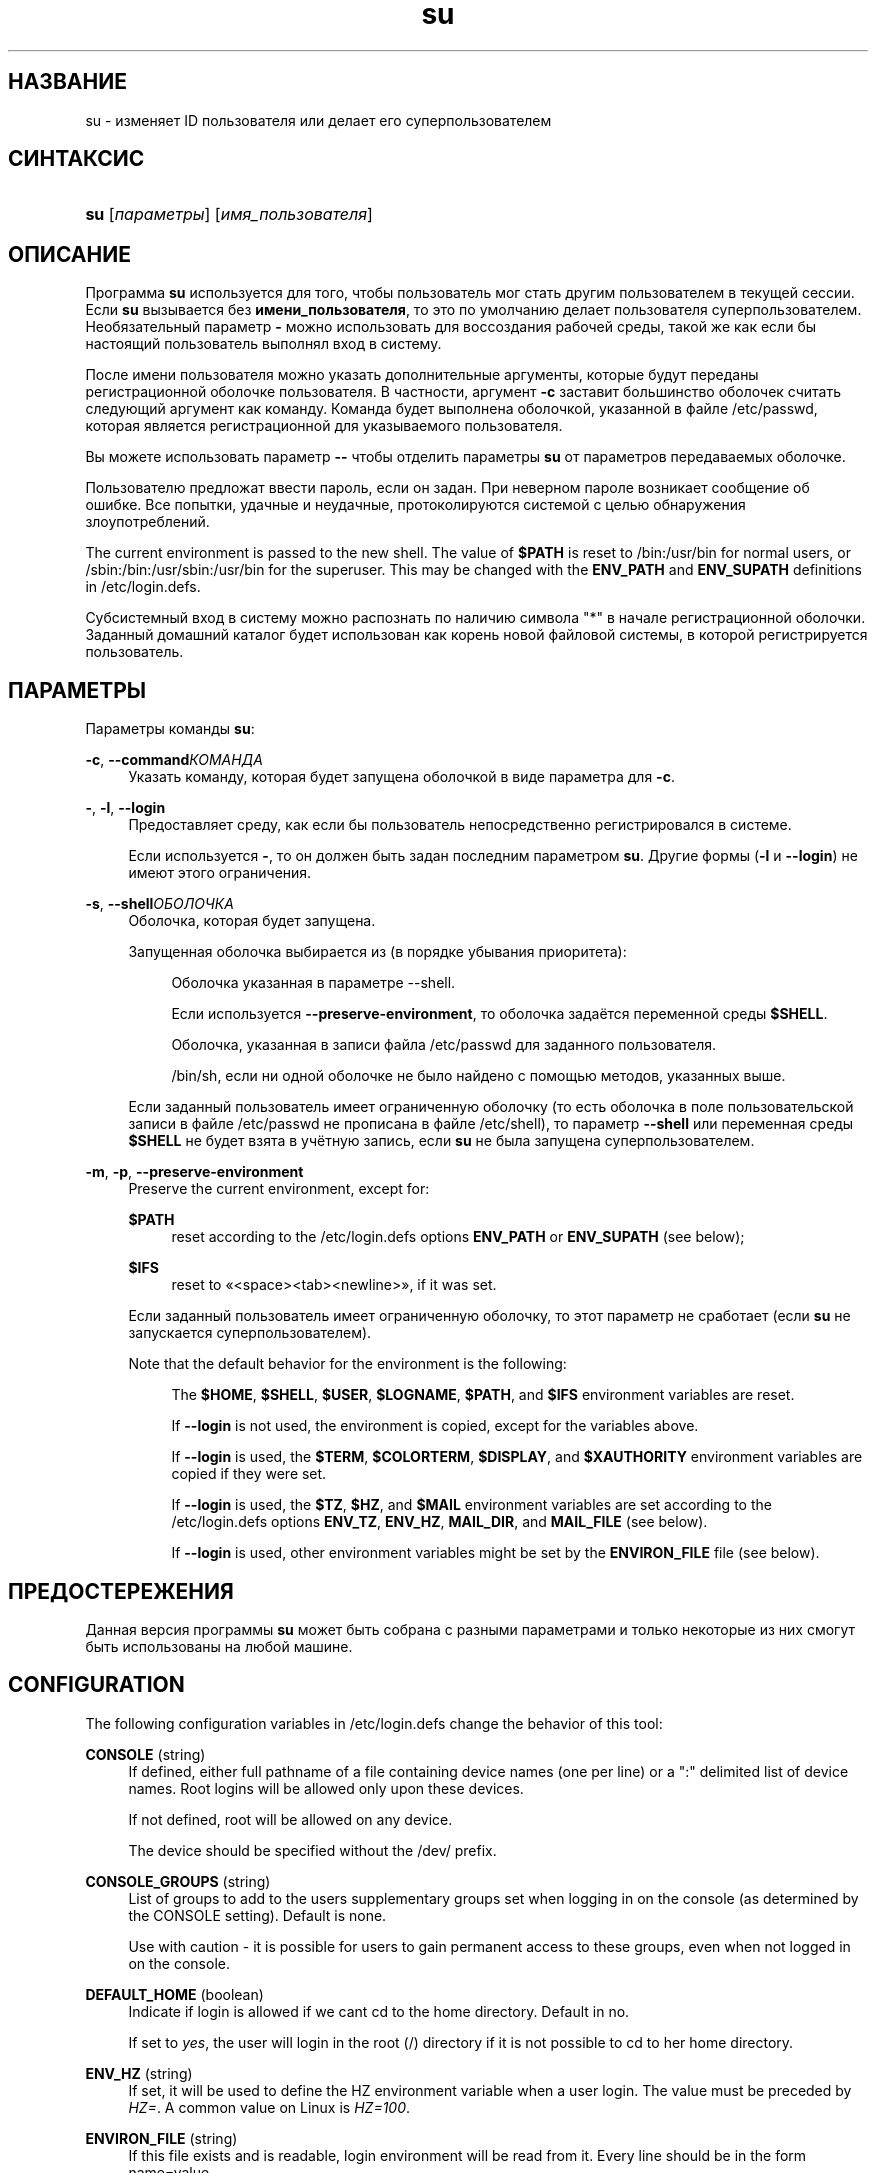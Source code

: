 '\" t
.\"     Title: su
.\"    Author: [FIXME: author] [see http://docbook.sf.net/el/author]
.\" Generator: DocBook XSL Stylesheets v1.75.2 <http://docbook.sf.net/>
.\"      Date: 09/05/2010
.\"    Manual: Пользовательские команды
.\"    Source: Пользовательские команды
.\"  Language: Russian
.\"
.TH "su" "1" "09/05/2010" "Пользовательские команды" "Пользовательские команды"
.\" -----------------------------------------------------------------
.\" * set default formatting
.\" -----------------------------------------------------------------
.\" disable hyphenation
.nh
.\" disable justification (adjust text to left margin only)
.ad l
.\" -----------------------------------------------------------------
.\" * MAIN CONTENT STARTS HERE *
.\" -----------------------------------------------------------------
.SH "НАЗВАНИЕ"
su \- изменяет ID пользователя или делает его суперпользователем
.SH "СИНТАКСИС"
.HP \w'\fBsu\fR\ 'u
\fBsu\fR [\fIпараметры\fR] [\fIимя_пользователя\fR]
.SH "ОПИСАНИЕ"
.PP
Программа
\fBsu\fR
используется для того, чтобы пользователь мог стать другим пользователем в текущей сессии\&. Если
\fBsu\fR
вызывается без
\fBимени_пользователя\fR, то это по умолчанию делает пользователя суперпользователем\&. Необязательный параметр
\fB\-\fR
можно использовать для воссоздания рабочей среды, такой же как если бы настоящий пользователь выполнял вход в систему\&.
.PP
После имени пользователя можно указать дополнительные аргументы, которые будут переданы регистрационной оболочке пользователя\&. В частности, аргумент
\fB\-c\fR
заставит большинство оболочек считать следующий аргумент как команду\&. Команда будет выполнена оболочкой, указанной в файле
/etc/passwd, которая является регистрационной для указываемого пользователя\&.
.PP
Вы можете использовать параметр
\fB\-\-\fR
чтобы отделить параметры
\fBsu\fR
от параметров передаваемых оболочке\&.
.PP
Пользователю предложат ввести пароль, если он задан\&. При неверном пароле возникает сообщение об ошибке\&. Все попытки, удачные и неудачные, протоколируются системой с целью обнаружения злоупотреблений\&.
.PP
The current environment is passed to the new shell\&. The value of
\fB$PATH\fR
is reset to
/bin:/usr/bin
for normal users, or
/sbin:/bin:/usr/sbin:/usr/bin
for the superuser\&. This may be changed with the
\fBENV_PATH\fR
and
\fBENV_SUPATH\fR
definitions in
/etc/login\&.defs\&.
.PP
Субсистемный вход в систему можно распознать по наличию символа "*" в начале регистрационной оболочки\&. Заданный домашний каталог будет использован как корень новой файловой системы, в которой регистрируется пользователь\&.
.SH "ПАРАМЕТРЫ"
.PP
Параметры команды
\fBsu\fR:
.PP
\fB\-c\fR, \fB\-\-command\fR\fIКОМАНДА\fR
.RS 4
Указать команду, которая будет запущена оболочкой в виде параметра для
\fB\-c\fR\&.
.RE
.PP
\fB\-\fR, \fB\-l\fR, \fB\-\-login\fR
.RS 4
Предоставляет среду, как если бы пользователь непосредственно регистрировался в системе\&.
.sp
Если используется
\fB\-\fR, то он должен быть задан последним параметром
\fBsu\fR\&. Другие формы (\fB\-l\fR
и
\fB\-\-login\fR) не имеют этого ограничения\&.
.RE
.PP
\fB\-s\fR, \fB\-\-shell\fR\fIОБОЛОЧКА\fR
.RS 4
Оболочка, которая будет запущена\&.
.sp
Запущенная оболочка выбирается из (в порядке убывания приоритета):
.PP
.RS 4
Оболочка указанная в параметре \-\-shell\&.
.RE
.PP
.RS 4
Если используется
\fB\-\-preserve\-environment\fR, то оболочка задаётся переменной среды
\fB$SHELL\fR\&.
.RE
.PP
.RS 4
Оболочка, указанная в записи файла
/etc/passwd
для заданного пользователя\&.
.RE
.PP
.RS 4
/bin/sh, если ни одной оболочке не было найдено с помощью методов, указанных выше\&.
.RE
.sp
Если заданный пользователь имеет ограниченную оболочку (то есть оболочка в поле пользовательской записи в файле
/etc/passwd
не прописана в файле
/etc/shell), то параметр
\fB\-\-shell\fR
или переменная среды
\fB$SHELL\fR
не будет взята в учётную запись, если
\fBsu\fR
не была запущена суперпользователем\&.
.RE
.PP
\fB\-m\fR, \fB\-p\fR, \fB\-\-preserve\-environment\fR
.RS 4
Preserve the current environment, except for:
.PP
\fB$PATH\fR
.RS 4
reset according to the
/etc/login\&.defs
options
\fBENV_PATH\fR
or
\fBENV_SUPATH\fR
(see below);
.RE
.PP
\fB$IFS\fR
.RS 4
reset to
\(Fo<space><tab><newline>\(Fc, if it was set\&.
.RE
.sp
Если заданный пользователь имеет ограниченную оболочку, то этот параметр не сработает (если
\fBsu\fR
не запускается суперпользователем)\&.
.sp
Note that the default behavior for the environment is the following:
.PP
.RS 4
The
\fB$HOME\fR,
\fB$SHELL\fR,
\fB$USER\fR,
\fB$LOGNAME\fR,
\fB$PATH\fR, and
\fB$IFS\fR
environment variables are reset\&.
.RE
.PP
.RS 4
If
\fB\-\-login\fR
is not used, the environment is copied, except for the variables above\&.
.RE
.PP
.RS 4
If
\fB\-\-login\fR
is used, the
\fB$TERM\fR,
\fB$COLORTERM\fR,
\fB$DISPLAY\fR, and
\fB$XAUTHORITY\fR
environment variables are copied if they were set\&.
.RE
.PP
.RS 4
If
\fB\-\-login\fR
is used, the
\fB$TZ\fR,
\fB$HZ\fR, and
\fB$MAIL\fR
environment variables are set according to the
/etc/login\&.defs
options
\fBENV_TZ\fR,
\fBENV_HZ\fR,
\fBMAIL_DIR\fR, and
\fBMAIL_FILE\fR
(see below)\&.
.RE
.PP
.RS 4
If
\fB\-\-login\fR
is used, other environment variables might be set by the
\fBENVIRON_FILE\fR
file (see below)\&.
.RE
.sp
.RE
.SH "ПРЕДОСТЕРЕЖЕНИЯ"
.PP
Данная версия программы
\fBsu\fR
может быть собрана с разными параметрами и только некоторые из них смогут быть использованы на любой машине\&.
.SH "CONFIGURATION"
.PP
The following configuration variables in
/etc/login\&.defs
change the behavior of this tool:
.PP
\fBCONSOLE\fR (string)
.RS 4
If defined, either full pathname of a file containing device names (one per line) or a ":" delimited list of device names\&. Root logins will be allowed only upon these devices\&.
.sp
If not defined, root will be allowed on any device\&.
.sp
The device should be specified without the /dev/ prefix\&.
.RE
.PP
\fBCONSOLE_GROUPS\fR (string)
.RS 4
List of groups to add to the user\*(Aqs supplementary groups set when logging in on the console (as determined by the CONSOLE setting)\&. Default is none\&.

Use with caution \- it is possible for users to gain permanent access to these groups, even when not logged in on the console\&.
.RE
.PP
\fBDEFAULT_HOME\fR (boolean)
.RS 4
Indicate if login is allowed if we can\*(Aqt cd to the home directory\&. Default in no\&.
.sp
If set to
\fIyes\fR, the user will login in the root (/) directory if it is not possible to cd to her home directory\&.
.RE
.PP
\fBENV_HZ\fR (string)
.RS 4
If set, it will be used to define the HZ environment variable when a user login\&. The value must be preceded by
\fIHZ=\fR\&. A common value on Linux is
\fIHZ=100\fR\&.
.RE
.PP
\fBENVIRON_FILE\fR (string)
.RS 4
If this file exists and is readable, login environment will be read from it\&. Every line should be in the form name=value\&.
.sp
Lines starting with a # are treated as comment lines and ignored\&.
.RE
.PP
\fBENV_PATH\fR (string)
.RS 4
If set, it will be used to define the PATH environment variable when a regular user login\&. The value can be preceded by
\fIPATH=\fR, or a colon separated list of paths (for example
\fI/bin:/usr/bin\fR)\&. The default value is
\fIPATH=/bin:/usr/bin\fR\&.
.RE
.PP
\fBENV_SUPATH\fR (string)
.RS 4
If set, it will be used to define the PATH environment variable when the superuser login\&. The value can be preceded by
\fIPATH=\fR, or a colon separated list of paths (for example
\fI/sbin:/bin:/usr/sbin:/usr/bin\fR)\&. The default value is
\fIPATH=/sbin:/bin:/usr/sbin:/usr/bin\fR\&.
.RE
.PP
\fBENV_TZ\fR (string)
.RS 4
If set, it will be used to define the TZ environment variable when a user login\&. The value can be the name of a timezone preceded by
\fITZ=\fR
(for example
\fITZ=CST6CDT\fR), or the full path to the file containing the timezone specification (for example
/etc/tzname)\&.
.sp
If a full path is specified but the file does not exist or cannot be read, the default is to use
\fITZ=CST6CDT\fR\&.
.RE
.PP
\fBLOGIN_STRING\fR (string)
.RS 4
The string used for prompting a password\&. The default is to use "Password: ", or a translation of that string\&. If you set this variable, the prompt will no be translated\&.
.sp
If the string contains
\fI%s\fR, this will be replaced by the user\*(Aqs name\&.
.RE
.PP
\fBMAIL_CHECK_ENAB\fR (boolean)
.RS 4
Enable checking and display of mailbox status upon login\&.
.sp
You should disable it if the shell startup files already check for mail ("mailx \-e" or equivalent)\&.
.RE
.PP
\fBMAIL_DIR\fR (string)
.RS 4
Почтовый каталог\&. Данный параметр нужен для управления почтовым ящиком при изменении или удалении учётной записи пользователя\&. Если параметр не задан, то используется значение указанное при сборке\&.
.RE
.PP
\fBMAIL_FILE\fR (string)
.RS 4
Defines the location of the users mail spool files relatively to their home directory\&.
.RE
.PP
The
\fBMAIL_DIR\fR
and
\fBMAIL_FILE\fR
variables are used by
\fBuseradd\fR,
\fBusermod\fR, and
\fBuserdel\fR
to create, move, or delete the user\*(Aqs mail spool\&.
.PP
If
\fBMAIL_CHECK_ENAB\fR
is set to
\fIyes\fR, they are also used to define the
\fBMAIL\fR
environment variable\&.
.PP
\fBQUOTAS_ENAB\fR (boolean)
.RS 4
Enable setting of ulimit, umask, and niceness from passwd gecos field\&.
.RE
.PP
\fBSULOG_FILE\fR (string)
.RS 4
If defined, all su activity is logged to this file\&.
.RE
.PP
\fBSU_NAME\fR (string)
.RS 4
If defined, the command name to display when running "su \-"\&. For example, if this is defined as "su" then a "ps" will display the command is "\-su"\&. If not defined, then "ps" would display the name of the shell actually being run, e\&.g\&. something like "\-sh"\&.
.RE
.PP
\fBSU_WHEEL_ONLY\fR (boolean)
.RS 4
If
\fIyes\fR, the user must be listed as a member of the first gid 0 group in
/etc/group
(called
\fIroot\fR
on most Linux systems) to be able to
\fBsu\fR
to uid 0 accounts\&. If the group doesn\*(Aqt exist or is empty, no one will be able to
\fBsu\fR
to uid 0\&.
.RE
.PP
\fBSYSLOG_SU_ENAB\fR (boolean)
.RS 4
Enable "syslog" logging of
\fBsu\fR
activity \- in addition to sulog file logging\&.
.RE
.PP
\fBUSERGROUPS_ENAB\fR (boolean)
.RS 4
Enable setting of the umask group bits to be the same as owner bits (examples: 022 \-> 002, 077 \-> 007) for non\-root users, if the uid is the same as gid, and username is the same as the primary group name\&.
.sp
If set to
\fIyes\fR,
\fBuserdel\fR
will remove the user\*(Aqs group if it contains no more members, and
\fBuseradd\fR
will create by default a group with the name of the user\&.
.RE
.SH "ФАЙЛЫ"
.PP
/etc/passwd
.RS 4
содержит информацию о пользователях
.RE
.PP
/etc/shadow
.RS 4
содержит защищаемую информацию о пользователях
.RE
.PP
/etc/login\&.defs
.RS 4
содержит конфигурацию подсистемы теневых паролей
.RE
.SH "ВОЗВРАЩАЕМЫЕ ЗНАЧЕНИЯ"
.PP
On success,
\fBsu\fR
returns the exit value of the command it executed\&.
.PP
If this command was terminated by a signal,
\fBsu\fR
returns the number of this signal plus 128\&.
.PP
If su has to kill the command (because it was asked to terminate, and the command did not terminate in time),
\fBsu\fR
returns 255\&.
.PP
Some exit values from
\fBsu\fR
are independent from the executed command:
.PP
\fI0\fR
.RS 4
success (\fB\-\-help\fR
only)
.RE
.PP
\fI1\fR
.RS 4
System or authentication failure
.RE
.PP
\fI126\fR
.RS 4
The requested command was not found
.RE
.PP
\fI127\fR
.RS 4
The requested command could not be executed
.RE
.SH "СМОТРИТЕ ТАКЖЕ"
.PP
\fBlogin\fR(1),
\fBlogin.defs\fR(5),
\fBsg\fR(1),
\fBsh\fR(1)\&.
